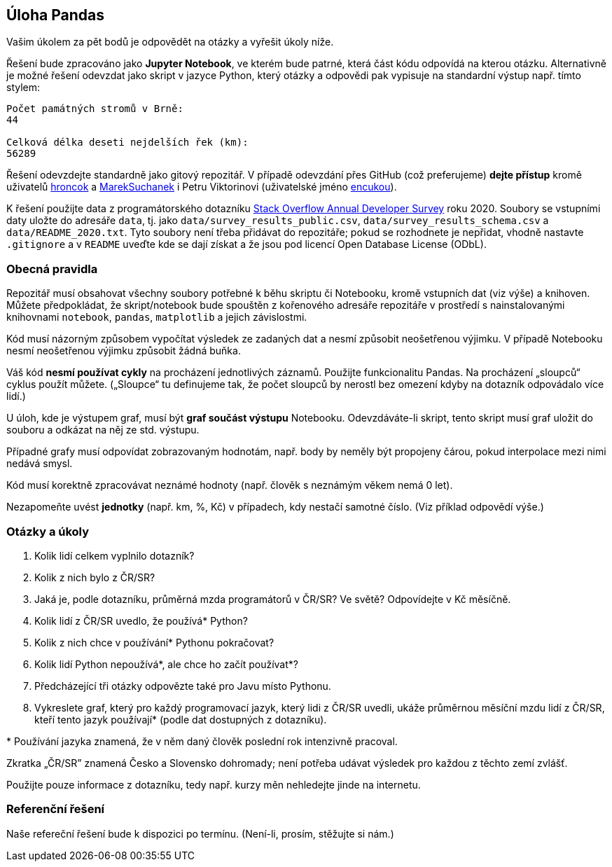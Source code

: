 == Úloha Pandas

Vašim úkolem za pět bodů je odpovědět na otázky a vyřešit úkoly níže.

Řešení bude zpracováno jako *Jupyter Notebook*, ve kterém bude patrné,
která část kódu odpovídá na kterou otázku. Alternativně je možné řešení
odevzdat jako skript v jazyce Python, který otázky a odpovědi pak
vypisuje na standardní výstup např. tímto stylem:

....
Počet památných stromů v Brně:
44

Celková délka deseti nejdelších řek (km):
56289
....

Řešení odevzdejte standardně jako gitový repozitář. V případě odevzdání
přes GitHub (což preferujeme) *dejte přístup* kromě uživatelů
https://github.com/hroncok[hroncok] a
https://github.com/MarekSuchanek[MarekSuchanek] i Petru Viktorinovi
(uživatelské jméno https://github.com/encukou[encukou]).

K řešení použijte data z programátorského dotazníku
https://insights.stackoverflow.com/survey/[Stack Overflow Annual
Developer Survey] roku 2020. Soubory se vstupními daty uložte do
adresáře `+data+`, tj. jako `+data/survey_results_public.csv+`,
`+data/survey_results_schema.csv+` a `+data/README_2020.txt+`. Tyto
soubory není třeba přidávat do repozitáře; pokud se rozhodnete je
nepřidat, vhodně nastavte `+.gitignore+` a v `+README+` uveďte kde se
dají získat a že jsou pod licencí Open Database License (ODbL).

=== Obecná pravidla

Repozitář musí obsahovat všechny soubory potřebné k běhu skriptu či
Notebooku, kromě vstupních dat (viz výše) a knihoven. Můžete
předpokládat, že skript/notebook bude spouštěn z kořenového adresáře
repozitáře v prostředí s nainstalovanými knihovnami `+notebook+`,
`+pandas+`, `+matplotlib+` a jejich závislostmi.

Kód musí názorným způsobem vypočítat výsledek ze zadaných dat a nesmí
způsobit neošetřenou výjimku. V případě Notebooku nesmí neošetřenou
výjimku způsobit žádná buňka.

Váš kód *nesmí používat cykly* na procházení jednotlivých záznamů.
Použijte funkcionalitu Pandas. Na procházení „sloupců“ cyklus použít
můžete. („Sloupce“ tu definujeme tak, že počet sloupců by nerostl bez
omezení kdyby na dotazník odpovádalo více lidí.)

U úloh, kde je výstupem graf, musí být *graf součást výstupu* Notebooku.
Odevzdáváte-li skript, tento skript musí graf uložit do souboru a
odkázat na něj ze std. výstupu.

Případné grafy musí odpovídat zobrazovaným hodnotám, např. body by
neměly být propojeny čárou, pokud interpolace mezi nimi nedává smysl.

Kód musí korektně zpracovávat neznámé hodnoty (např. člověk s neznámým
věkem nemá 0 let).

Nezapomeňte uvést *jednotky* (např. km, %, Kč) v případech, kdy nestačí
samotné číslo. (Viz příklad odpovědí výše.)

=== Otázky a úkoly

. Kolik lidí celkem vyplnilo dotazník?
. Kolik z nich bylo z ČR/SR?
. Jaká je, podle dotazníku, průměrná mzda programátorů v ČR/SR? Ve
světě? Odpovídejte v Kč měsíčně.
. Kolik lidí z ČR/SR uvedlo, že používá* Python?
. Kolik z nich chce v používání* Pythonu pokračovat?
. Kolik lidí Python nepoužívá*, ale chce ho začít používat*?
. Předcházející tři otázky odpovězte také pro Javu místo Pythonu.
. Vykreslete graf, který pro každý programovací jazyk, který lidi z
ČR/SR uvedli, ukáže průměrnou měsíční mzdu lidí z ČR/SR, kteří tento
jazyk používají* (podle dat dostupných z dotazníku).

+*+ Používání jazyka znamená, že v něm daný člověk poslední rok intenzivně
pracoval.

Zkratka „ČR/SR” znamená Česko a Slovensko dohromady; není potřeba udávat
výsledek pro každou z těchto zemí zvlášť.

Použijte pouze informace z dotazníku, tedy např. kurzy měn nehledejte
jinde na internetu.

=== Referenční řešení

Naše refereční řešení bude k dispozici po termínu. (Není-li, prosím,
stěžujte si nám.)
